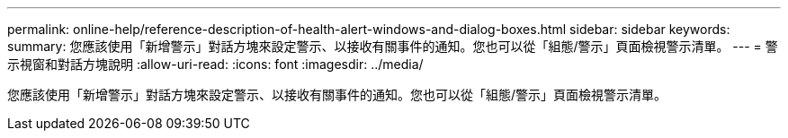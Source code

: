 ---
permalink: online-help/reference-description-of-health-alert-windows-and-dialog-boxes.html 
sidebar: sidebar 
keywords:  
summary: 您應該使用「新增警示」對話方塊來設定警示、以接收有關事件的通知。您也可以從「組態/警示」頁面檢視警示清單。 
---
= 警示視窗和對話方塊說明
:allow-uri-read: 
:icons: font
:imagesdir: ../media/


[role="lead"]
您應該使用「新增警示」對話方塊來設定警示、以接收有關事件的通知。您也可以從「組態/警示」頁面檢視警示清單。
